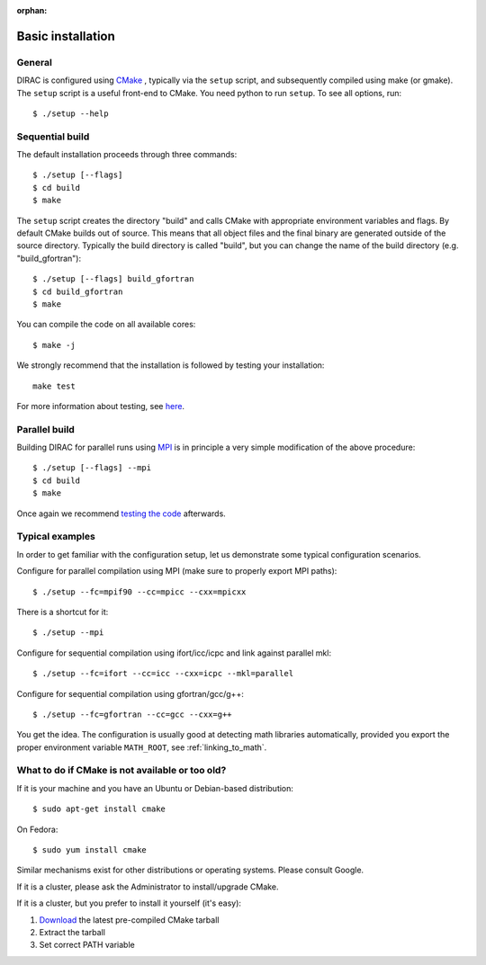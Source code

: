:orphan:
 

Basic installation
==================

General
-------

DIRAC is configured using `CMake <http://www.cmake.org/>`_ , typically via the ``setup`` script,
and subsequently compiled using make (or gmake).
The ``setup`` script is a useful front-end to CMake.
You need python to run ``setup``. To see all options, run::

  $ ./setup --help


Sequential build
----------------

The default installation proceeds through three commands::

  $ ./setup [--flags]
  $ cd build
  $ make

The ``setup`` script creates the directory "build" and
calls CMake with appropriate environment variables and flags.
By default CMake builds out of source. This means that all object files and the
final binary are generated outside of the source directory. Typically the build
directory is called "build", but you can change the name of the build directory
(e.g. "build_gfortran")::

  $ ./setup [--flags] build_gfortran
  $ cd build_gfortran
  $ make

You can compile the code on all available cores::

  $ make -j

We strongly recommend that the installation is followed by testing your installation::

  make test

For more information about testing, see `here <testing.html>`_.


Parallel build
--------------

Building DIRAC for parallel runs using `MPI <http://www.mpi-forum.org/docs/docs.html>`_ 
is in principle a very simple modification of the above procedure::

  $ ./setup [--flags] --mpi
  $ cd build
  $ make

Once again we recommend `testing the code <testing.html>`_ afterwards.


Typical examples
----------------

In order to get familiar with the configuration setup, let us demonstrate
some typical configuration scenarios.

Configure for parallel compilation using MPI (make sure to properly export MPI
paths)::

  $ ./setup --fc=mpif90 --cc=mpicc --cxx=mpicxx

There is a shortcut for it::

  $ ./setup --mpi

Configure for sequential compilation using ifort/icc/icpc and link against parallel mkl::

  $ ./setup --fc=ifort --cc=icc --cxx=icpc --mkl=parallel

Configure for sequential compilation using gfortran/gcc/g++::

  $ ./setup --fc=gfortran --cc=gcc --cxx=g++

You get the idea. The configuration is usually good at detecting math libraries
automatically, provided you export the proper environment variable ``MATH_ROOT``,
see :ref:`linking_to_math`.


What to do if CMake is not available or too old?
------------------------------------------------

If it is your machine and you have an Ubuntu or Debian-based distribution::

  $ sudo apt-get install cmake

On Fedora::

  $ sudo yum install cmake

Similar mechanisms exist for other distributions or
operating systems. Please consult Google.

If it is a cluster, please ask the Administrator to install/upgrade CMake.

If it is a cluster, but you prefer to install it yourself (it's easy):

1. `Download <http://www.cmake.org/cmake/resources/software.html>`_ the latest pre-compiled CMake tarball
2. Extract the tarball
3. Set correct PATH variable
